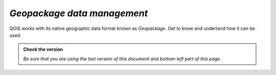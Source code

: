 *Geopackage data management*
----------------------------

QGIS works with its native geographic data format known as *Geopackage*. Get to know and undertand how
it can be used.

.. admonition:: Check the version

   *Be sure that you are using the last version of this document and bottom-left part of this page*

.. raw:: html

    <iframe src="https://docs.google.com/document/d/1YtzEi8CThlFiVDAk5M6X6R4DrBnRkZ4h/pub?embedded=true" frameborder=0.5 width="900" height="6840" allowfullscreen="true" content="no-cache" mozallowfullscreen="true" webkitallowfullscreen="true"></iframe>